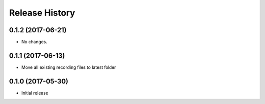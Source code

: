 .. :changelog:

Release History
===============
0.1.2 (2017-06-21)
++++++++++++++++++
* No changes.

0.1.1 (2017-06-13)
++++++++++++++++++
* Move all existing recording files to latest folder

0.1.0 (2017-05-30)
++++++++++++++++++

* Initial release
